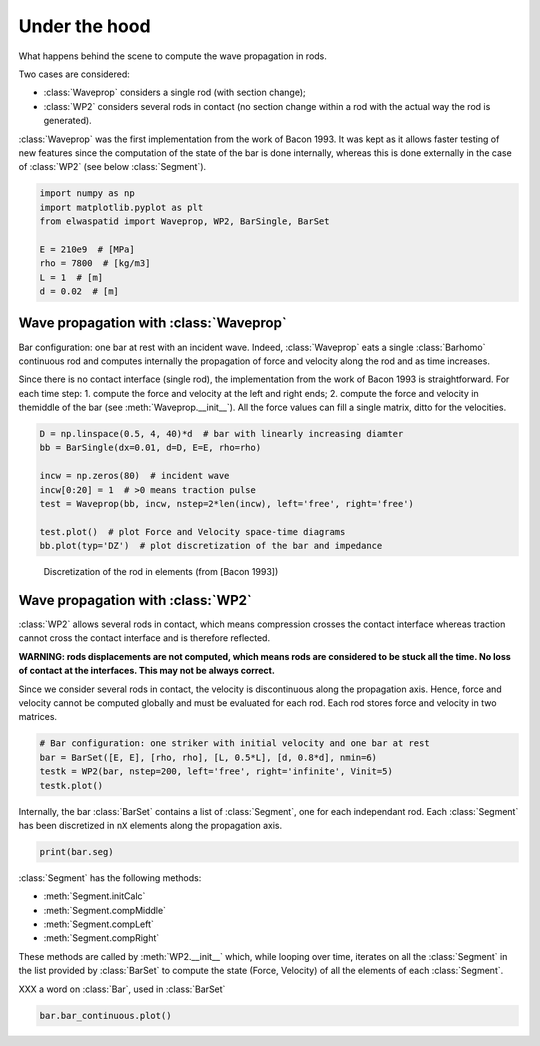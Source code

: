 
.. DO NOT EDIT.
.. THIS FILE WAS AUTOMATICALLY GENERATED BY SPHINX-GALLERY.
.. TO MAKE CHANGES, EDIT THE SOURCE PYTHON FILE:
.. "auto_examples/plot_6_underHood.py"
.. LINE NUMBERS ARE GIVEN BELOW.

.. only:: html

    .. note::
        :class: sphx-glr-download-link-note

        Click :ref:`here <sphx_glr_download_auto_examples_plot_6_underHood.py>`
        to download the full example code

.. rst-class:: sphx-glr-example-title

.. _sphx_glr_auto_examples_plot_6_underHood.py:


Under the hood
==============
What happens behind the scene to compute the wave propagation in rods.

Two cases are considered:

* :class:`Waveprop` considers a single rod (with section change);
* :class:`WP2` considers several rods in contact (no section change within a rod 
  with the actual way the rod is generated). 

:class:`Waveprop` was the first implementation from the work of Bacon 1993. 
It was kept as it allows faster testing of new features since the computation
of the state of the bar is done internally, whereas this is done externally 
in the case of :class:`WP2` (see below :class:`Segment`).

.. GENERATED FROM PYTHON SOURCE LINES 19-29

.. code-block:: default


    import numpy as np
    import matplotlib.pyplot as plt
    from elwaspatid import Waveprop, WP2, BarSingle, BarSet 

    E = 210e9  # [MPa]
    rho = 7800  # [kg/m3]
    L = 1  # [m]
    d = 0.02  # [m]








.. GENERATED FROM PYTHON SOURCE LINES 30-42

Wave propagation with :class:`Waveprop`
---------------------------------------
Bar configuration: one bar at rest with an incident wave.
Indeed, :class:`Waveprop` eats a single :class:`Barhomo` continuous rod and
computes internally the propagation of force and velocity along the rod
and as time increases. 

Since there is no contact interface (single rod), the implementation from 
the work of Bacon 1993 is straightforward. For each time step:
1. compute the force and velocity at the left and right ends; 
2. compute the force and velocity in themiddle of the bar  (see :meth:`Waveprop.__init__`).
All the force values can fill a single matrix, ditto for the velocities.

.. GENERATED FROM PYTHON SOURCE LINES 42-53

.. code-block:: default


    D = np.linspace(0.5, 4, 40)*d  # bar with linearly increasing diamter
    bb = BarSingle(dx=0.01, d=D, E=E, rho=rho)

    incw = np.zeros(80)  # incident wave
    incw[0:20] = 1  # >0 means traction pulse
    test = Waveprop(bb, incw, nstep=2*len(incw), left='free', right='free')

    test.plot()  # plot Force and Velocity space-time diagrams
    bb.plot(typ='DZ')  # plot discretization of the bar and impedance




.. rst-class:: sphx-glr-horizontal


    *

      .. image-sg:: /auto_examples/images/sphx_glr_plot_6_underHood_001.png
         :alt: Force [N]
         :srcset: /auto_examples/images/sphx_glr_plot_6_underHood_001.png
         :class: sphx-glr-multi-img

    *

      .. image-sg:: /auto_examples/images/sphx_glr_plot_6_underHood_002.png
         :alt: Particule velocity [m/s]
         :srcset: /auto_examples/images/sphx_glr_plot_6_underHood_002.png
         :class: sphx-glr-multi-img

    *

      .. image-sg:: /auto_examples/images/sphx_glr_plot_6_underHood_003.png
         :alt: plot 6 underHood
         :srcset: /auto_examples/images/sphx_glr_plot_6_underHood_003.png
         :class: sphx-glr-multi-img

    *

      .. image-sg:: /auto_examples/images/sphx_glr_plot_6_underHood_004.png
         :alt: plot 6 underHood
         :srcset: /auto_examples/images/sphx_glr_plot_6_underHood_004.png
         :class: sphx-glr-multi-img





.. GENERATED FROM PYTHON SOURCE LINES 54-58

.. figure:: ../_static/Bacon1993_Figure2.png
   :scale: 50%

   Discretization of the rod in elements (from [Bacon 1993])

.. GENERATED FROM PYTHON SOURCE LINES 60-74

Wave propagation with :class:`WP2`
----------------------------------
:class:`WP2` allows several rods in contact, which means compression crosses
the contact interface whereas traction cannot cross the contact interface and 
is therefore reflected.

**WARNING: rods displacements are not computed, which means rods are considered
to be stuck all the time. No loss of contact at the interfaces. This may not 
be always correct.**

Since we consider several rods in contact, the velocity is discontinuous along
the propagation axis. Hence, force and velocity cannot be computed globally
and must be evaluated for each rod. Each rod stores force and velocity in two
matrices. 

.. GENERATED FROM PYTHON SOURCE LINES 74-80

.. code-block:: default


    # Bar configuration: one striker with initial velocity and one bar at rest
    bar = BarSet([E, E], [rho, rho], [L, 0.5*L], [d, 0.8*d], nmin=6)
    testk = WP2(bar, nstep=200, left='free', right='infinite', Vinit=5)
    testk.plot()




.. rst-class:: sphx-glr-horizontal


    *

      .. image-sg:: /auto_examples/images/sphx_glr_plot_6_underHood_005.png
         :alt: Force [N]
         :srcset: /auto_examples/images/sphx_glr_plot_6_underHood_005.png
         :class: sphx-glr-multi-img

    *

      .. image-sg:: /auto_examples/images/sphx_glr_plot_6_underHood_006.png
         :alt: Velocity [m/s]
         :srcset: /auto_examples/images/sphx_glr_plot_6_underHood_006.png
         :class: sphx-glr-multi-img

    *

      .. image-sg:: /auto_examples/images/sphx_glr_plot_6_underHood_007.png
         :alt: Displacement [m]
         :srcset: /auto_examples/images/sphx_glr_plot_6_underHood_007.png
         :class: sphx-glr-multi-img


.. rst-class:: sphx-glr-script-out

 Out:

 .. code-block:: none

    Setting initial velocity of first segment (Vo=5)




.. GENERATED FROM PYTHON SOURCE LINES 81-84

Internally, the bar :class:`BarSet` contains a list of :class:`Segment`, one
for each independant rod. Each :class:`Segment` has been discretized in ``nX``
elements along the propagation axis.

.. GENERATED FROM PYTHON SOURCE LINES 84-86

.. code-block:: default

    print(bar.seg)





.. rst-class:: sphx-glr-script-out

 Out:

 .. code-block:: none

    [
    L: 1 m
    Z: ['12714.7'] kg/s
    Left: impact
    Right: interf
    nX: 13
    , 
    L: 0.5 m
    Z: ['8137.42'] kg/s
    Left: interf
    Right: free
    nX: 7
    ]




.. GENERATED FROM PYTHON SOURCE LINES 87-97

:class:`Segment` has the following methods:

- :meth:`Segment.initCalc`
- :meth:`Segment.compMiddle`
- :meth:`Segment.compLeft`
- :meth:`Segment.compRight`

These methods are called by :meth:`WP2.__init__` which, while looping over time,
iterates on all the :class:`Segment` in the list provided by :class:`BarSet` to
compute the state (Force, Velocity) of all the elements of each :class:`Segment`.

.. GENERATED FROM PYTHON SOURCE LINES 99-100

XXX a word on :class:`Bar`, used in :class:`BarSet`

.. GENERATED FROM PYTHON SOURCE LINES 100-101

.. code-block:: default

    bar.bar_continuous.plot()



.. image-sg:: /auto_examples/images/sphx_glr_plot_6_underHood_008.png
   :alt: plot 6 underHood
   :srcset: /auto_examples/images/sphx_glr_plot_6_underHood_008.png
   :class: sphx-glr-single-img






.. rst-class:: sphx-glr-timing

   **Total running time of the script:** ( 0 minutes  3.384 seconds)


.. _sphx_glr_download_auto_examples_plot_6_underHood.py:


.. only :: html

 .. container:: sphx-glr-footer
    :class: sphx-glr-footer-example



  .. container:: sphx-glr-download sphx-glr-download-python

     :download:`Download Python source code: plot_6_underHood.py <plot_6_underHood.py>`



  .. container:: sphx-glr-download sphx-glr-download-jupyter

     :download:`Download Jupyter notebook: plot_6_underHood.ipynb <plot_6_underHood.ipynb>`


.. only:: html

 .. rst-class:: sphx-glr-signature

    `Gallery generated by Sphinx-Gallery <https://sphinx-gallery.github.io>`_
